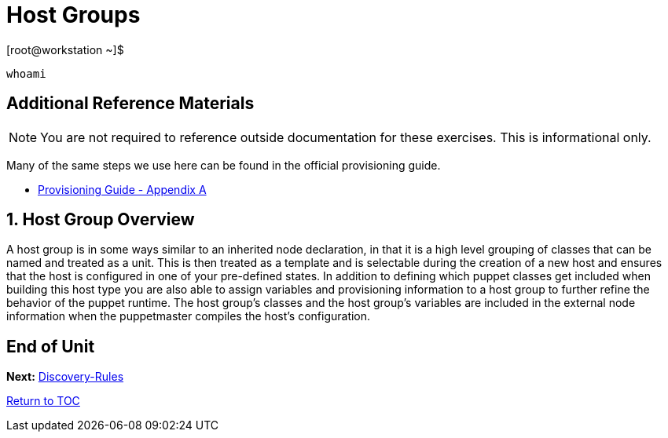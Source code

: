 :sectnums:
:sectnumlevels: 3
ifdef::env-github[]
:tip-caption: :bulb:
:note-caption: :information_source:
:important-caption: :heavy_exclamation_mark:
:caution-caption: :fire:
:warning-caption: :warning:
endif::[]

= Host Groups

.[root@workstation ~]$ 
----
whoami
----

[discrete]
== Additional Reference Materials

NOTE: You are not required to reference outside documentation for these exercises.  This is informational only.

Many of the same steps we use here can be found in the official provisioning guide.

    * link:https://access.redhat.com/documentation/en-us/red_hat_satellite/6.4/html/provisioning_guide/initialization_script_for_provisioning_examples[Provisioning Guide - Appendix A]


== Host Group Overview

A host group is in some ways similar to an inherited node declaration, in that it is a high level grouping of classes that can be named and treated as a unit. This is then treated as a template and is selectable during the creation of a new host and ensures that the host is configured in one of your pre-defined states. In addition to defining which puppet classes get included when building this host type you are also able to assign variables and provisioning information to a host group to further refine the behavior of the puppet runtime. The host group's classes and the host group's variables are included in the external node information when the puppetmaster compiles the host's configuration.

[discrete]
== End of Unit

*Next:* link:Discovery-Rules.adoc[Discovery-Rules]

link:../SAT6-Workshop.adoc[Return to TOC]

////
Always end files with a blank line to avoid include problems.
////
